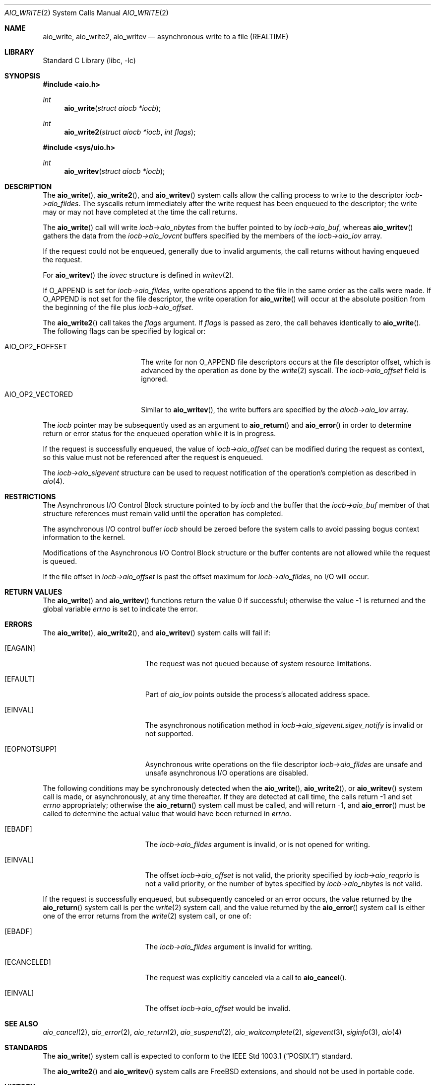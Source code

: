 .\" Copyright (c) 1999 Softweyr LLC.
.\" All rights reserved.
.\"
.\" Redistribution and use in source and binary forms, with or without
.\" modification, are permitted provided that the following conditions
.\" are met:
.\" 1. Redistributions of source code must retain the above copyright
.\"    notice, this list of conditions and the following disclaimer.
.\" 2. Redistributions in binary form must reproduce the above copyright
.\"    notice, this list of conditions and the following disclaimer in the
.\"    documentation and/or other materials provided with the distribution.
.\"
.\" THIS SOFTWARE IS PROVIDED BY Softweyr LLC AND CONTRIBUTORS ``AS IS'' AND
.\" ANY EXPRESS OR IMPLIED WARRANTIES, INCLUDING, BUT NOT LIMITED TO, THE
.\" IMPLIED WARRANTIES OF MERCHANTABILITY AND FITNESS FOR A PARTICULAR PURPOSE
.\" ARE DISCLAIMED.  IN NO EVENT SHALL Softweyr LLC OR CONTRIBUTORS BE LIABLE
.\" FOR ANY DIRECT, INDIRECT, INCIDENTAL, SPECIAL, EXEMPLARY, OR CONSEQUENTIAL
.\" DAMAGES (INCLUDING, BUT NOT LIMITED TO, PROCUREMENT OF SUBSTITUTE GOODS
.\" OR SERVICES; LOSS OF USE, DATA, OR PROFITS; OR BUSINESS INTERRUPTION)
.\" HOWEVER CAUSED AND ON ANY THEORY OF LIABILITY, WHETHER IN CONTRACT, STRICT
.\" LIABILITY, OR TORT (INCLUDING NEGLIGENCE OR OTHERWISE) ARISING IN ANY WAY
.\" OUT OF THE USE OF THIS SOFTWARE, EVEN IF ADVISED OF THE POSSIBILITY OF
.\" SUCH DAMAGE.
.\"
.Dd February 1, 2024
.Dt AIO_WRITE 2
.Os
.Sh NAME
.Nm aio_write ,
.Nm aio_write2 ,
.Nm aio_writev
.Nd asynchronous write to a file (REALTIME)
.Sh LIBRARY
.Lb libc
.Sh SYNOPSIS
.In aio.h
.Ft int
.Fn aio_write "struct aiocb *iocb"
.Ft int
.Fn aio_write2 "struct aiocb *iocb" "int flags"
.In sys/uio.h
.Ft int
.Fn aio_writev "struct aiocb *iocb"
.Sh DESCRIPTION
The
.Fn aio_write ,
.Fn aio_write2 ,
and
.Fn aio_writev
system calls allow the calling process to write
to the descriptor
.Fa iocb->aio_fildes .
The syscalls return immediately after the write request has been enqueued
to the descriptor; the write may or may not have completed at the time
the call returns.
.Pp
The
.Fn aio_write
call will write
.Fa iocb->aio_nbytes
from the buffer pointed to by
.Fa iocb->aio_buf ,
whereas
.Fn aio_writev
gathers the data from the
.Fa iocb->aio_iovcnt
buffers specified by the members of the
.Fa iocb->aio_iov
array.
.Pp
If the request could not be enqueued, generally due
to invalid arguments, the call returns without having enqueued the
request.
.Pp
For
.Fn aio_writev
the
.Fa iovec
structure is defined in
.Xr writev 2 .
.Pp
If
.Dv O_APPEND
is set for
.Fa iocb->aio_fildes ,
write operations append to the file in the same order as the calls were
made.
If
.Dv O_APPEND
is not set for the file descriptor, the write operation for
.Fn aio_write
will occur at
the absolute position from the beginning of the file plus
.Fa iocb->aio_offset .
.Pp
The
.Fn aio_write2
call takes the
.Fa flags
argument.
If
.Fa flags
is passed as zero, the call behaves identically to
.Fn aio_write .
The following flags can be specified by logical or:
.Bl -tag -width AIO_OP2_VECTORED
.It AIO_OP2_FOFFSET
The write for non
.Dv O_APPEND
file descriptors occurs at the file descriptor offset,
which is advanced by the operation as done by the
.Xr write 2
syscall.
The
.Fa iocb->aio_offset
field is ignored.
.It AIO_OP2_VECTORED
Similar to
.Fn aio_writev ,
the write buffers are specified by the
.Fa aiocb->aio_iov
array.
.El
.Pp
The
.Fa iocb
pointer may be subsequently used as an argument to
.Fn aio_return
and
.Fn aio_error
in order to determine return or error status for the enqueued operation
while it is in progress.
.Pp
If the request is successfully enqueued, the value of
.Fa iocb->aio_offset
can be modified during the request as context, so this value must not
be referenced after the request is enqueued.
.Pp
The
.Fa iocb->aio_sigevent
structure can be used to request notification of the operation's
completion as described in
.Xr aio 4 .
.Sh RESTRICTIONS
The Asynchronous I/O Control Block structure pointed to by
.Fa iocb
and the buffer that the
.Fa iocb->aio_buf
member of that structure references must remain valid until the
operation has completed.
.Pp
The asynchronous I/O control buffer
.Fa iocb
should be zeroed before the
system calls to avoid passing bogus context information to the kernel.
.Pp
Modifications of the Asynchronous I/O Control Block structure or the
buffer contents are not allowed while the request is queued.
.Pp
If the file offset in
.Fa iocb->aio_offset
is past the offset maximum for
.Fa iocb->aio_fildes ,
no I/O will occur.
.Sh RETURN VALUES
.Rv -std aio_write aio_writev
.Sh ERRORS
The
.Fn aio_write ,
.Fn aio_write2 ,
and
.Fn aio_writev
system calls will fail if:
.Bl -tag -width Er
.It Bq Er EAGAIN
The request was not queued because of system resource limitations.
.It Bq Er EFAULT
Part of
.Fa aio_iov
points outside the process's allocated address space.
.It Bq Er EINVAL
The asynchronous notification method in
.Fa iocb->aio_sigevent.sigev_notify
is invalid or not supported.
.It Bq Er EOPNOTSUPP
Asynchronous write operations on the file descriptor
.Fa iocb->aio_fildes
are unsafe and unsafe asynchronous I/O operations are disabled.
.El
.Pp
The following conditions may be synchronously detected when the
.Fn aio_write ,
.Fn aio_write2 ,
or
.Fn aio_writev
system call is made, or asynchronously, at any time thereafter.
If they
are detected at call time, the calls return -1 and set
.Va errno
appropriately; otherwise the
.Fn aio_return
system call must be called, and will return -1, and
.Fn aio_error
must be called to determine the actual value that would have been
returned in
.Va errno .
.Bl -tag -width Er
.It Bq Er EBADF
The
.Fa iocb->aio_fildes
argument
is invalid, or is not opened for writing.
.It Bq Er EINVAL
The offset
.Fa iocb->aio_offset
is not valid, the priority specified by
.Fa iocb->aio_reqprio
is not a valid priority, or the number of bytes specified by
.Fa iocb->aio_nbytes
is not valid.
.El
.Pp
If the request is successfully enqueued, but subsequently canceled
or an error occurs, the value returned by the
.Fn aio_return
system call is per the
.Xr write 2
system call, and the value returned by the
.Fn aio_error
system call is either one of the error returns from the
.Xr write 2
system call, or one of:
.Bl -tag -width Er
.It Bq Er EBADF
The
.Fa iocb->aio_fildes
argument
is invalid for writing.
.It Bq Er ECANCELED
The request was explicitly canceled via a call to
.Fn aio_cancel .
.It Bq Er EINVAL
The offset
.Fa iocb->aio_offset
would be invalid.
.El
.Sh SEE ALSO
.Xr aio_cancel 2 ,
.Xr aio_error 2 ,
.Xr aio_return 2 ,
.Xr aio_suspend 2 ,
.Xr aio_waitcomplete 2 ,
.Xr sigevent 3 ,
.Xr siginfo 3 ,
.Xr aio 4
.Sh STANDARDS
The
.Fn aio_write
system call
is expected to conform to the
.St -p1003.1
standard.
.Pp
The
.Fn aio_write2
and
.Fn aio_writev
system calls are
.Fx
extensions,
and should not be used in portable code.
.Sh HISTORY
The
.Fn aio_write
system call first appeared in
.Fx 3.0 .
The
.Fn aio_writev
system call first appeared in
.Fx 13.0 .
The
.Fn aio_write2
system call first appeared in
.Fx 14.1 .
.Sh AUTHORS
This manual page was written by
.An Wes Peters Aq Mt wes@softweyr.com .
.Sh BUGS
Invalid information in
.Fa iocb->_aiocb_private
may confuse the kernel.
